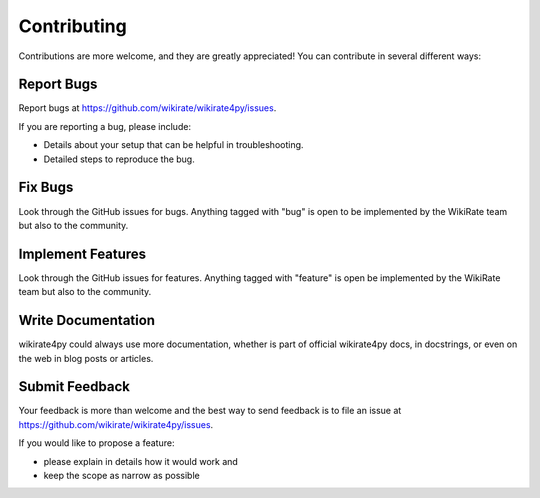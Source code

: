 ************
Contributing
************

Contributions are more welcome, and they are greatly appreciated! You can contribute in several different ways:

Report Bugs
~~~~~~~~~~~

Report bugs at https://github.com/wikirate/wikirate4py/issues.

If you are reporting a bug, please include:

* Details about your setup that can be helpful in troubleshooting.
* Detailed steps to reproduce the bug.

Fix Bugs
~~~~~~~~

Look through the GitHub issues for bugs. Anything tagged with "bug" is open to be implemented by the WikiRate team but
also to the community.

Implement Features
~~~~~~~~~~~~~~~~~~

Look through the GitHub issues for features. Anything tagged with "feature" is open be implemented by the WikiRate team
but also to the community.

Write Documentation
~~~~~~~~~~~~~~~~~~~

wikirate4py could always use more documentation, whether is part of official wikirate4py docs, in docstrings, or even on
the web in blog posts or articles.

Submit Feedback
~~~~~~~~~~~~~~~

Your feedback is more than welcome and the best way to send feedback is to file an issue at
https://github.com/wikirate/wikirate4py/issues.

If you would like to propose a feature:

* please explain in details how it would work and
* keep the scope as narrow as possible

